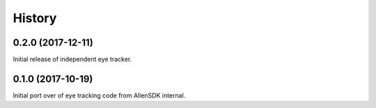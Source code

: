 =======
History
=======

0.2.0 (2017-12-11)
------------------
Initial release of independent eye tracker.

0.1.0 (2017-10-19)
------------------
Initial port over of eye tracking code from AllenSDK internal.
